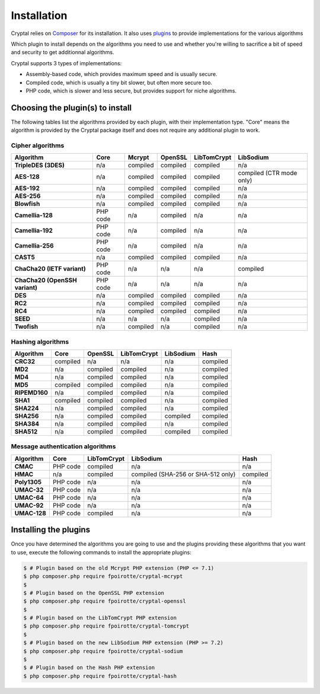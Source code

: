 Installation
============

Cryptal relies on `Composer <https://getcomposer.org/>`_ for its installation.
It also uses `plugins <https://packagist.org/providers/fpoirotte/cryptal-implementation>`_
to provide implementations for the various algorithms

Which plugin to install depends on the algorithms you need to use and whether
you're willing to sacrifice a bit of speed and security to get additionnal
algorithms.

Cryptal supports 3 types of implementations:

*   Assembly-based code, which provides maximum speed and is usually secure.
*   Compiled code, which is usually a tiny bit slower, but often more secure
    too.
*   PHP code, which is slower and less secure, but provides support for niche
    algorithms.

Choosing the plugin(s) to install
---------------------------------

The following tables list the algorithms provided by each plugin, with their
implementation type. "Core" means the algorithm is provided by the Cryptal
package itself and does not require any additional plugin to work.

Cipher algorithms
~~~~~~~~~~~~~~~~~

..  list-table::
    :header-rows: 1
    :stub-columns: 1

    *   -   Algorithm
        -   Core
        -   Mcrypt
        -   OpenSSL
        -   LibTomCrypt
        -   LibSodium

    *   -   TripleDES (3DES)
        -   n/a
        -   compiled
        -   compiled
        -   compiled
        -   n/a

    *   -   AES-128
        -   n/a
        -   compiled
        -   compiled
        -   compiled
        -   compiled (CTR mode only)

    *   -   AES-192
        -   n/a
        -   compiled
        -   compiled
        -   compiled
        -   n/a

    *   -   AES-256
        -   n/a
        -   compiled
        -   compiled
        -   compiled
        -   n/a

    *   -   Blowfish
        -   n/a
        -   compiled
        -   compiled
        -   compiled
        -   n/a

    *   -   Camellia-128
        -   PHP code
        -   n/a
        -   compiled
        -   n/a
        -   n/a

    *   -   Camellia-192
        -   PHP code
        -   n/a
        -   compiled
        -   n/a
        -   n/a

    *   -   Camellia-256
        -   PHP code
        -   n/a
        -   compiled
        -   n/a
        -   n/a

    *   -   CAST5
        -   n/a
        -   compiled
        -   compiled
        -   compiled
        -   n/a

    *   -   ChaCha20 (IETF variant)
        -   PHP code
        -   n/a
        -   n/a
        -   n/a
        -   compiled

    *   -   ChaCha20 (OpenSSH variant)
        -   PHP code
        -   n/a
        -   n/a
        -   n/a
        -   n/a

    *   -   DES
        -   n/a
        -   compiled
        -   compiled
        -   compiled
        -   n/a

    *   -   RC2
        -   n/a
        -   compiled
        -   compiled
        -   compiled
        -   n/a

    *   -   RC4
        -   n/a
        -   compiled
        -   compiled
        -   compiled
        -   n/a

    *   -   SEED
        -   n/a
        -   n/a
        -   n/a
        -   compiled
        -   n/a

    *   -   Twofish
        -   n/a
        -   compiled
        -   n/a
        -   compiled
        -   n/a

Hashing algorithms
~~~~~~~~~~~~~~~~~~

..  list-table::
    :header-rows: 1
    :stub-columns: 1

    *   -   Algorithm
        -   Core
        -   OpenSSL
        -   LibTomCrypt
        -   LibSodium
        -   Hash

    *   -   CRC32
        -   compiled
        -   n/a
        -   n/a
        -   n/a
        -   compiled

    *   -   MD2
        -   n/a
        -   compiled
        -   compiled
        -   n/a
        -   compiled

    *   -   MD4
        -   n/a
        -   compiled
        -   compiled
        -   n/a
        -   compiled

    *   -   MD5
        -   compiled
        -   compiled
        -   compiled
        -   n/a
        -   compiled

    *   -   RIPEMD160
        -   n/a
        -   compiled
        -   compiled
        -   n/a
        -   compiled

    *   -   SHA1
        -   compiled
        -   compiled
        -   compiled
        -   n/a
        -   compiled

    *   -   SHA224
        -   n/a
        -   compiled
        -   compiled
        -   n/a
        -   compiled

    *   -   SHA256
        -   n/a
        -   compiled
        -   compiled
        -   compiled
        -   compiled

    *   -   SHA384
        -   n/a
        -   compiled
        -   compiled
        -   n/a
        -   compiled

    *   -   SHA512
        -   n/a
        -   compiled
        -   compiled
        -   compiled
        -   compiled

Message authentication algorithms
~~~~~~~~~~~~~~~~~~~~~~~~~~~~~~~~~

..  list-table::
    :header-rows: 1
    :stub-columns: 1

    *   -   Algorithm
        -   Core
        -   LibTomCrypt
        -   LibSodium
        -   Hash

    *   -   CMAC
        -   PHP code
        -   compiled
        -   n/a
        -   n/a

    *   -   HMAC
        -   n/a
        -   compiled
        -   compiled (SHA-256 or SHA-512 only)
        -   compiled

    *   -   Poly1305
        -   PHP code
        -   n/a
        -   n/a
        -   n/a

    *   -   UMAC-32
        -   PHP code
        -   n/a
        -   n/a
        -   n/a

    *   -   UMAC-64
        -   PHP code
        -   n/a
        -   n/a
        -   n/a

    *   -   UMAC-92
        -   PHP code
        -   n/a
        -   n/a
        -   n/a

    *   -   UMAC-128
        -   PHP code
        -   compiled
        -   n/a
        -   n/a


Installing the plugins
----------------------

Once you have determined the algorithms you are going to use and the plugins
providing these algorithms that you want to use, execute the following commands
to install the appropriate plugins:

..  sourcecode:: bash

    $ # Plugin based on the old Mcrypt PHP extension (PHP <= 7.1)
    $ php composer.php require fpoirotte/cryptal-mcrypt
    $
    $ # Plugin based on the OpenSSL PHP extension
    $ php composer.php require fpoirotte/cryptal-openssl
    $
    $ # Plugin based on the LibTomCrypt PHP extension
    $ php composer.php require fpoirotte/cryptal-tomcrypt
    $
    $ # Plugin based on the new LibSodium PHP extension (PHP >= 7.2)
    $ php composer.php require fpoirotte/cryptal-sodium
    $
    $ # Plugin based on the Hash PHP extension
    $ php composer.php require fpoirotte/cryptal-hash

.. vim: ts=4 et
